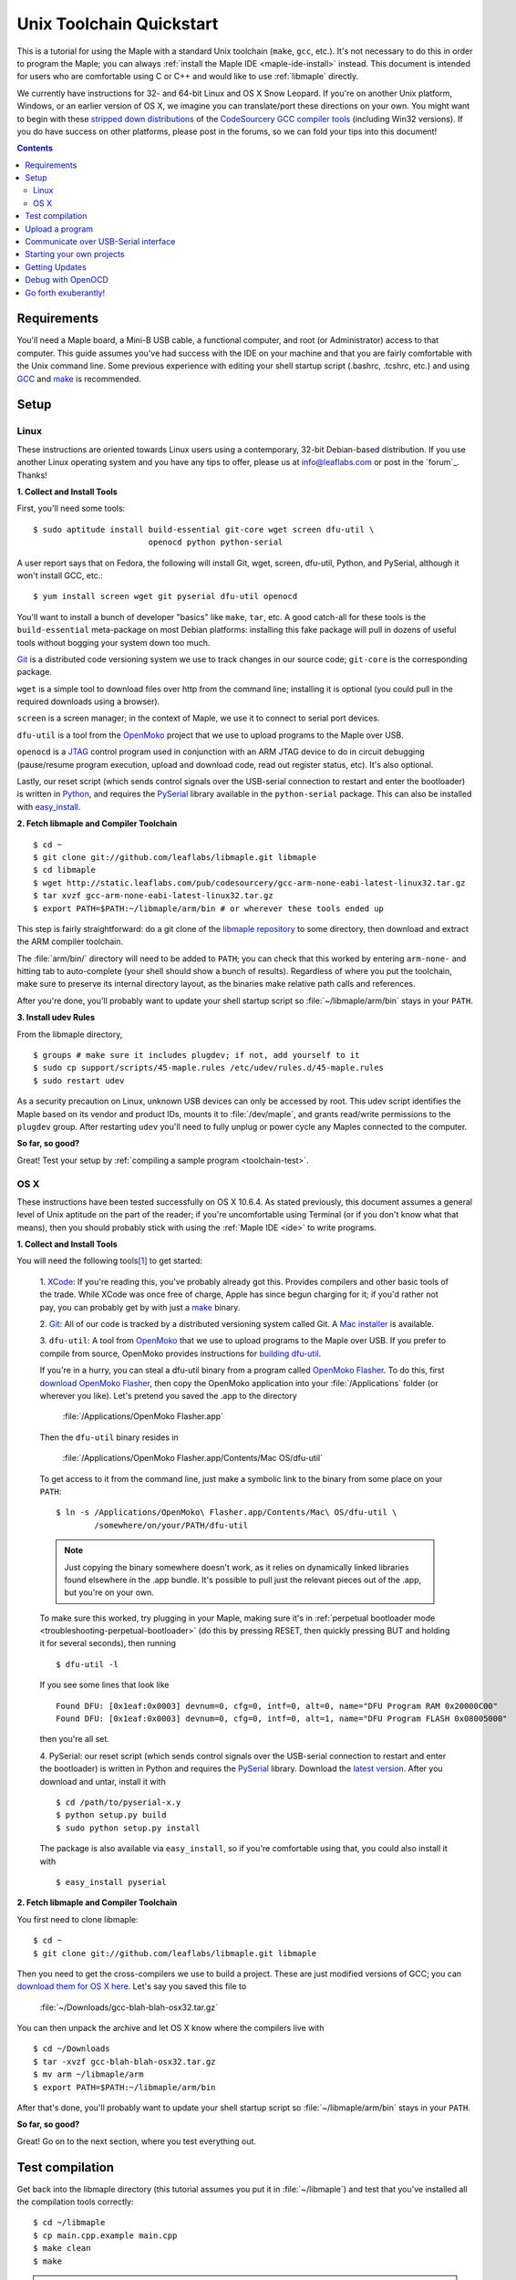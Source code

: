 .. highlight:: sh

.. _unix-toolchain:

===========================
 Unix Toolchain Quickstart
===========================

This is a tutorial for using the Maple with a standard Unix toolchain
(``make``, ``gcc``, etc.).  It's not necessary to do this in order to
program the Maple; you can always :ref:`install the Maple IDE
<maple-ide-install>` instead.  This document is intended for users who
are comfortable using C or C++ and would like to use :ref:`libmaple`
directly.

We currently have instructions for 32- and 64-bit Linux and OS X Snow
Leopard. If you're on another Unix platform, Windows, or an earlier
version of OS X, we imagine you can translate/port these directions on
your own. You might want to begin with these `stripped down
distributions <http://static.leaflabs.com/pub/codesourcery/>`_ of the
`CodeSourcery GCC compiler tools
<http://www.codesourcery.com/sgpp/features.html>`_ (including Win32
versions). If you do have success on other platforms, please post in
the forums, so we can fold your tips into this document!

.. contents:: Contents
   :local:

Requirements
------------

You'll need a Maple board, a Mini-B USB cable, a functional computer,
and root (or Administrator) access to that computer. This guide
assumes you've had success with the IDE on your machine and that you
are fairly comfortable with the Unix command line.  Some previous
experience with editing your shell startup script (.bashrc, .tcshrc,
etc.) and using `GCC <http://gcc.gnu.org/>`_ and `make
<http://www.gnu.org/software/make/>`_ is recommended.

.. _toolchain-linux-setup:

Setup
-----

Linux
^^^^^

These instructions are oriented towards Linux users using a
contemporary, 32-bit Debian-based distribution.  If you use another
Linux operating system and you have any tips to offer, please us at
info@leaflabs.com or post in the `forum`_. Thanks!

**1. Collect and Install Tools**

First, you'll need some tools::

  $ sudo aptitude install build-essential git-core wget screen dfu-util \
                          openocd python python-serial

A user report says that on Fedora, the following will install Git,
wget, screen, dfu-util, Python, and PySerial, although it won't
install GCC, etc.::

  $ yum install screen wget git pyserial dfu-util openocd

You'll want to install a bunch of developer "basics" like ``make``,
``tar``, etc.  A good catch-all for these tools is the
``build-essential`` meta-package on most Debian platforms: installing
this fake package will pull in dozens of useful tools without bogging
your system down too much.

`Git <http://git-scm.com/>`_ is a distributed code versioning system
we use to track changes in our source code; ``git-core`` is the
corresponding package.

``wget`` is a simple tool to download files over http from the command
line; installing it is optional (you could pull in the required
downloads using a browser).

``screen`` is a screen manager; in the context of Maple, we use it to
connect to serial port devices.

``dfu-util`` is a tool from the `OpenMoko`_ project that we use to
upload programs to the Maple over USB.

.. _OpenMoko: http://openmoko.com/

``openocd`` is a `JTAG
<http://en.wikipedia.org/wiki/Joint_Test_Action_Group>`_ control
program used in conjunction with an ARM JTAG device to do in circuit
debugging (pause/resume program execution, upload and download code,
read out register status, etc). It's also optional.

Lastly, our reset script (which sends control signals over the
USB-serial connection to restart and enter the bootloader) is written
in `Python <http://python.org>`_, and requires the `PySerial
<http://pyserial.sourceforge.net/>`_ library available in the
``python-serial`` package.  This can also be installed with
`easy_install <http://peak.telecommunity.com/DevCenter/EasyInstall>`_.

**2. Fetch libmaple and Compiler Toolchain** ::

  $ cd ~
  $ git clone git://github.com/leaflabs/libmaple.git libmaple
  $ cd libmaple
  $ wget http://static.leaflabs.com/pub/codesourcery/gcc-arm-none-eabi-latest-linux32.tar.gz
  $ tar xvzf gcc-arm-none-eabi-latest-linux32.tar.gz
  $ export PATH=$PATH:~/libmaple/arm/bin # or wherever these tools ended up

This step is fairly straightforward: do a git clone of the `libmaple
repository <https://github.com/leaflabs/libmaple>`_ to some directory,
then download and extract the ARM compiler toolchain.

The :file:`arm/bin/` directory will need to be added to ``PATH``; you
can check that this worked by entering ``arm-none-`` and hitting tab
to auto-complete (your shell should show a bunch of results).
Regardless of where you put the toolchain, make sure to preserve its
internal directory layout, as the binaries make relative path calls
and references.

After you're done, you'll probably want to update your shell startup
script so :file:`~/libmaple/arm/bin` stays in your ``PATH``.

.. _toolchain-udev:

**3. Install udev Rules**

From the libmaple directory, ::

  $ groups # make sure it includes plugdev; if not, add yourself to it
  $ sudo cp support/scripts/45-maple.rules /etc/udev/rules.d/45-maple.rules
  $ sudo restart udev

As a security precaution on Linux, unknown USB devices can only be
accessed by root. This udev script identifies the Maple based on its
vendor and product IDs, mounts it to :file:`/dev/maple`, and grants
read/write permissions to the ``plugdev`` group. After restarting
``udev`` you'll need to fully unplug or power cycle any Maples
connected to the computer.

**So far, so good?**

Great! Test your setup by :ref:`compiling a sample program
<toolchain-test>`.

.. _toolchain-osx-setup:

OS X
^^^^

These instructions have been tested successfully on OS X 10.6.4. As
stated previously, this document assumes a general level of Unix
aptitude on the part of the reader; if you're uncomfortable using
Terminal (or if you don't know what that means), then you should
probably stick with using the :ref:`Maple IDE <ide>` to write
programs.

**1. Collect and Install Tools**

You will need the following tools\ [#fpackman]_ to get started:

 1. `XCode <http://developer.apple.com/technologies/xcode.html>`_: If
 you're reading this, you've probably already got this. Provides
 compilers and other basic tools of the trade.  While XCode was once
 free of charge, Apple has since begun charging for it; if you'd
 rather not pay, you can probably get by with just a `make
 <http://www.gnu.org/software/make/>`_ binary.

 2. `Git <http://git-scm.com/>`_: All of our code is tracked by a
 distributed versioning system called Git. A `Mac installer
 <http://code.google.com/p/git-osx-installer/downloads/list?can=3>`_
 is available.

 3. ``dfu-util``: A tool from `OpenMoko`_ that we use to upload
 programs to the Maple over USB.  If you prefer to compile from
 source, OpenMoko provides instructions for `building dfu-util
 <http://wiki.openmoko.org/wiki/Dfu-util#Mac>`_.

 If you're in a hurry, you can steal a dfu-util binary from a program
 called `OpenMoko Flasher
 <http://www.handheld-linux.com/wiki.php?page=OpenMoko%20Flasher>`_. To
 do this, first `download OpenMoko Flasher
 <http://projects.goldelico.com/p/omflasher/downloads/>`_, then copy
 the OpenMoko application into your :file:`/Applications` folder (or
 wherever you like). Let's pretend you saved the .app to the directory

   :file:`/Applications/OpenMoko Flasher.app`

 Then the ``dfu-util`` binary resides in

   :file:`/Applications/OpenMoko Flasher.app/Contents/Mac OS/dfu-util`

 To get access to it from the command line, just make a symbolic link
 to the binary from some place on your ``PATH``::

   $ ln -s /Applications/OpenMoko\ Flasher.app/Contents/Mac\ OS/dfu-util \
           /somewhere/on/your/PATH/dfu-util

 .. note::
   Just copying the binary somewhere doesn't work, as it relies on
   dynamically linked libraries found elsewhere in the .app
   bundle. It's possible to pull just the relevant pieces out of the
   .app, but you're on your own.

 To make sure this worked, try plugging in your Maple, making sure
 it's in :ref:`perpetual bootloader mode
 <troubleshooting-perpetual-bootloader>` (do this by pressing RESET,
 then quickly pressing BUT and holding it for several seconds), then
 running ::

   $ dfu-util -l

 If you see some lines that look like ::

   Found DFU: [0x1eaf:0x0003] devnum=0, cfg=0, intf=0, alt=0, name="DFU Program RAM 0x20000C00"
   Found DFU: [0x1eaf:0x0003] devnum=0, cfg=0, intf=0, alt=1, name="DFU Program FLASH 0x08005000"

 then you're all set.

 4. PySerial: our reset script (which sends control signals over the
 USB-serial connection to restart and enter the bootloader) is written
 in Python and requires the `PySerial
 <http://pyserial.sourceforge.net/>`_ library. Download the `latest
 version <http://pypi.python.org/pypi/pyserial>`_. After you download
 and untar, install it with ::

   $ cd /path/to/pyserial-x.y
   $ python setup.py build
   $ sudo python setup.py install

 The package is also available via ``easy_install``, so if you're
 comfortable using that, you could also install it with ::

   $ easy_install pyserial

**2. Fetch libmaple and Compiler Toolchain**

You first need to clone libmaple::

  $ cd ~
  $ git clone git://github.com/leaflabs/libmaple.git libmaple

Then you need to get the cross-compilers we use to build a
project. These are just modified versions of GCC; you can `download
them for OS X here
<http://static.leaflabs.com/pub/codesourcery/gcc-arm-none-eabi-latest-osx32.tar.gz>`_. Let's
say you saved this file to

  :file:`~/Downloads/gcc-blah-blah-osx32.tar.gz`

You can then unpack the archive and let OS X know where the compilers
live with ::

  $ cd ~/Downloads
  $ tar -xvzf gcc-blah-blah-osx32.tar.gz
  $ mv arm ~/libmaple/arm
  $ export PATH=$PATH:~/libmaple/arm/bin

After that's done, you'll probably want to update your shell startup
script so :file:`~/libmaple/arm/bin` stays in your ``PATH``.

**So far, so good?**

Great! Go on to the next section, where you test everything out.

.. _toolchain-test:

Test compilation
----------------

Get back into the libmaple directory (this tutorial assumes you put it
in :file:`~/libmaple`) and test that you've installed all the compilation
tools correctly::

  $ cd ~/libmaple
  $ cp main.cpp.example main.cpp
  $ make clean
  $ make

.. note:: These instructions are for the Maple.  If you're compiling
   for another board, you'll need to set a ``BOARD`` environment
   variable appropriately.  For example, to compile for Maple Mini (in
   the bash shell), ::

       $ export BOARD=maple_mini
       $ make

   The ``BOARD`` for Maple RET6 edition is ``maple_RET6``.  You can
   also use ::

       $ BOARD=maple_mini make

   This will only set the environment variable for the duration of
   that single compile.

If it all works out, you should end up seeing something like this::

  find build -iname *.o | xargs arm-none-eabi-size -t
     text    data     bss     dec     hex filename
      482       4      24     510     1fe build/wirish/comm/HardwareSerial.o
      260       0       0     260     104 build/wirish/comm/HardwareSPI.o
       60       0       0      60      3c build/wirish/wirish.o

  [...]

     2196       0       1    2197     895 build/libmaple/usb/usb_lib/usb_core.o
     1904       0       0    1904     770 build/libmaple/usb/usb_lib/usb_regs.o
       56       0       0      56      38 build/libmaple/usb/usb_lib/usb_init.o
      344       0       0     344     158 build/libmaple/usb/usb_hardware.o
     6637       0      58    6695    1a27 build/main.o
    21499     201     391   22091    564b (TOTALS)

  Final Size:
  arm-none-eabi-size build/maple.out
     text    data     bss     dec     hex filename
    21824     200     552   22576    5830 build/maple.out
  Flash build

The ``dec`` field at the end gives the total program size in
bytes. The long listing of object files above the ``Final Size`` helps
to identify bloated code.  As you write larger projects, you may find
that they use too much space. If that happens, the file-by-file
listing will help you track down the culprits.

.. _toolchain-upload:

Upload a program
----------------

Let's blow away the little example program and upload the interactive
test session to your Maple.  This will let you interact with the Maple
over a :ref:`USB serial port <usb>`. If you're on Linux, then before
executing ``make install``, you'll want to have the udev rules setup
:ref:`as described above <toolchain-udev>`.

Plug in your Maple using the Mini-B USB cable; then run ::

  $ cd ~/libmaple
  $ cp examples/test-session.cpp main.cpp
  $ make clean
  $ make
  $ make install

A number of things can go wrong at this stage.  Simple debugging steps
include using :ref:`perpetual bootloader mode
<troubleshooting-perpetual-bootloader>`, restarting the Maple a couple
times, ``make clean``, etc. If nothing works, the `forum`_ is your
friend.

.. _toolchain-serialusb:

Communicate over USB-Serial interface
-------------------------------------

Now let's try out the interactive test session.  The serial port
device file should look something like :file:`/dev/ttyACMXXX` on Linux
or :file:`/dev/tty.usbmodemXXX` on OS X, but ``XXX`` will vary
depending on your system.  Try using one of these to find out which it
is::

  # Linux
  $ ls /dev/ttyACM*

  # OS X
  $ ls /dev/tty.usbmodem*

To open up a session, run ::

  $ screen /dev/ttyXXX

If the interactive test program built and uploaded correctly,
``screen`` won't report any errors, and will present you an empty
terminal.  Your board is now waiting for you to send it a command.
Type ``h`` to print a list of commands which demonstrate various
features; type any command's letter to run it.

To exit the screen session, type :kbd:`C-a C-\\` (control-a, followed
by control-backslash) on Mac, or :kbd:`C-a k` (control-a k) on Linux,
and type ``y`` when prompted if you're sure.

.. note::

   Using ``screen`` sometimes messes up your terminal session on OS X.
   If your shell starts acting funny after you exit ``screen``, you
   should be able to fix it with ::

       $ reset && clear

   If that doesn't work, just close the Terminal window and open up a
   new one.

.. _toolchain-projects:

Starting your own projects
--------------------------

So everything worked, and you want to start your own project? Great!
There are two ways to go about it.

If your project is small, all you have to do is replace
:file:`~/libmaple/main.cpp` with your own code, and you're free to use
``make`` and ``make install`` in the same way you did when you first
:ref:`uploaded a program <toolchain-upload>`.

If you have a more complicated project, with its own Makefile and
multiple source files, or if you're using an IDE that creates its own
Makefile, you'll probably want to load libmaple from an archive (a
build-time library, not a DLL).

To create an archive, use the ``library`` Makefile target::

  $ cd ~/libmaple
  $ make library

This will produce a build-time library in the file
:file:`~/libmaple/build/libmaple.a`.  To use it, make sure that you
link against that library, and that the libmaple sources are in your
include path.

At a minimum, your include path should contain the directories
:file:`~/libmaple/libmaple` and :file:`~/libmaple/wirish/`.  If you
want to use one of the officially supported :ref:`libraries
<libraries>`, those live under :file:`~/libmaple/libraries/`.  The
main include file for the Wirish library is
:file:`~/libmaple/wirish/wirish.h`.

Getting Updates
---------------

We update libmaple fairly frequently with bugfixes and other
improvements.  In order get access to these in your local copy of
the repository, you should periodically update it with::

  $ cd ~/libmaple
  $ git pull

We keep releases of libmaple and the Maple IDE in lockstep, so any
IDE updates will have corresponding library updates.  Our `blog
<http://leaflabs.com/blog/>`_ is the place to watch for major
releases; an `RSS feed <http://leaflabs.com/blog/feed/>`_ is
available.

You can sign up for a free `GitHub <https://github.com/plans>`_
account and `watch libmaple
<https://github.com/leaflabs/libmaple/watchers>`_ to receive
notifications about bleeding-edge development.

.. _toolchain-openocd:

Debug with OpenOCD
------------------

TODO. For now see `this great guide
<http://fun-tech.se/stm32/OpenOCD/index.php>`_ from fun-tech.se, and
the ``jtag`` Makefile target.  There is also a `JTAG How-To
<http://wiki.leaflabs.com/index.php?title=Maple_JTAG_How_To>`_ page on
our `wiki <http://wiki.leaflabs.com>`_ which you may find useful.

.. _toolchain-exuberantly:

Go forth exuberantly!
---------------------

Let us know what you come up with! Use #leaflabs on `Twitter
<http://twitter.com/leaflabs>`_, post in the `forum`_, join the the
#leafblowers IRC channel on `freenode
<http://freenode.net/irc_servers.shtml>`_, whatever. We love projects!

.. rubric:: Footnotes

.. [#fpackman] Some of these software packages might be available on
   `MacPorts <http://www.macports.org/>`_ or `Homebrew
   <http://mxcl.github.com/homebrew/>`_. The author had some bad
   experiences with MacPorts a few years ago, though, and hasn't
   touched a package manager on OS X since. Of course, your mileage
   may vary.
